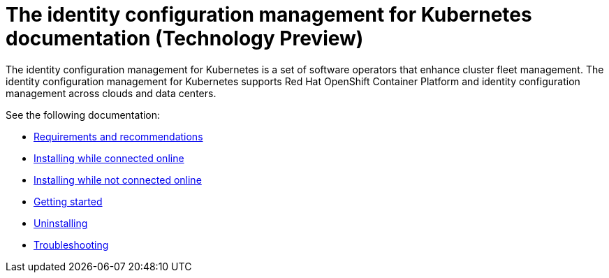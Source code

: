 
[#idp-mgmt-docs]
= The identity configuration management for Kubernetes documentation (Technology Preview)

The identity configuration management for Kubernetes is a set of software operators that enhance cluster fleet management. The identity configuration management for Kubernetes supports Red Hat OpenShift Container Platform and identity configuration management across clouds and data centers.

See the following documentation:

- xref:./requirements.adoc#requirements-and-recommendations[Requirements and recommendations]
- xref:./install_connected.adoc#installing-while-connected-online[Installing while connected online]
- xref:./install_disconnected.adoc#installing-disconnected[Installing while not connected online]
- xref:./quick_start.adoc#getting-started[Getting started]
- xref:./uninstall.adoc#uninstalling[Uninstalling]
- xref:./troubleshooting.adoc#troubleshooting[Troubleshooting]
